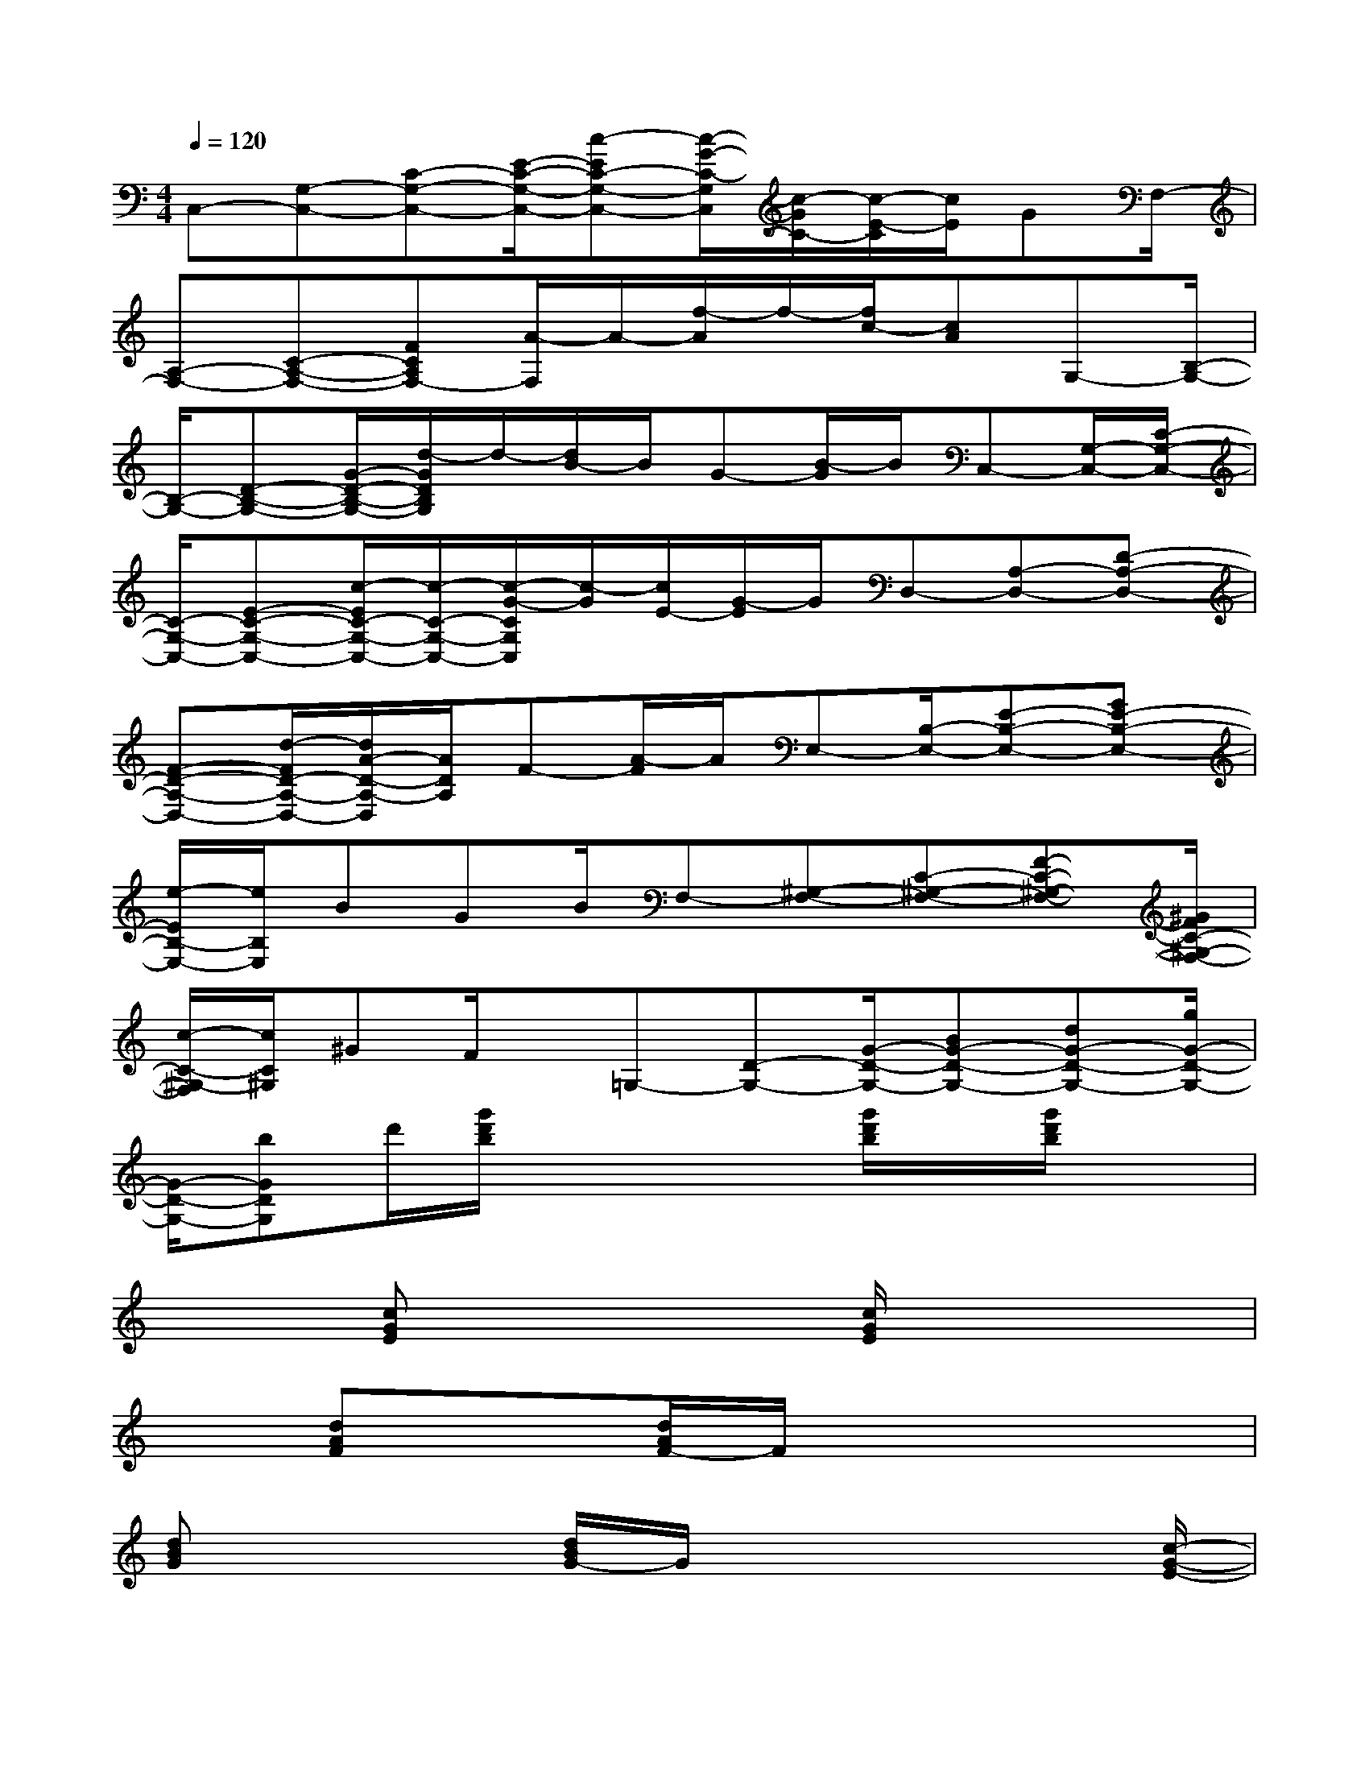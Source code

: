 X:1
T:
M:4/4
L:1/8
Q:1/4=120
K:C%0sharps
V:1
C,-[G,-C,-][C-G,-C,-][E/2-C/2-G,/2-C,/2-][c-EC-G,-C,-][c/2-G/2-C/2-G,/2C,/2][c/2-G/2C/2-][c/2-E/2-C/2][c/2E/2]GF,/2-|
[A,-F,-][C-A,-F,-][FCA,F,-][A/2-F,/2]A/2-[f/2-A/2]f/2-[f/2c/2-][cA]G,-[B,/2-G,/2-]|
[B,/2-G,/2-][D-B,-G,-][G/2-D/2-B,/2-G,/2-][d/2-G/2D/2B,/2G,/2]d/2-[d/2B/2-]B/2G-[B/2-G/2]B/2C,-[G,/2-C,/2-][C/2-G,/2-C,/2-]|
[C/2-G,/2-C,/2-][E-C-G,-C,-][c/2-E/2C/2-G,/2-C,/2-][c/2-C/2-G,/2-C,/2-][c/2-G/2-C/2G,/2C,/2][c/2-G/2][c/2E/2-][G/2-E/2]G/2D,-[A,-D,-][D-A,-D,-]|
[F-D-A,-D,-][d/2-F/2D/2-A,/2-D,/2-][d/2A/2-D/2-A,/2-D,/2][A/2D/2A,/2]F-[A/2-F/2]A/2E,-[B,/2-E,/2-][E-B,-E,-][GE-B,-E,-]|
[e/2-E/2B,/2-E,/2-][e/2B,/2E,/2]BGB/2F,-[^G,-F,-][C-^G,-F,-][F-C-^G,-F,-][^G/2F/2C/2-^G,/2-F,/2-]|
[c/2-C/2-^G,/2-F,/2][c/2C/2^G,/2]^GF/2x/2=G,-[D-G,-][G/2-D/2-G,/2-][BG-D-G,-][dG-D-G,-][g/2G/2-D/2-G,/2-]|
[G/2-D/2-G,/2-][bGDG,]d'/2[g'/2d'/2b/2]x2x/2[g'/2d'/2b/2]x/2[g'/2d'/2b/2]x3/2|
x3/2[cGE]x2[c/2G/2E/2]x3|
x[dAF]x3/2[d/2A/2F/2-]F/2x3x/2|
[dBG]x2[d/2B/2G/2-]G/2x3x/2[c/2-G/2-E/2-]|
[c/2G/2E/2]x3/2[c/2G/2E/2-]E/2x3x/2[dAF]x/2|
x3/2[d/2A/2F/2]x4[B/2-G/2E/2-][B/2E/2]x|
x/2[BGE]x3x/2[cGE]x2|
[cGE]x3x/2[AFD]x3/2[A/2F/2D/2]x/2|
x3x/2[A^FD]x2[A/2^F/2D/2-]D/2x/2